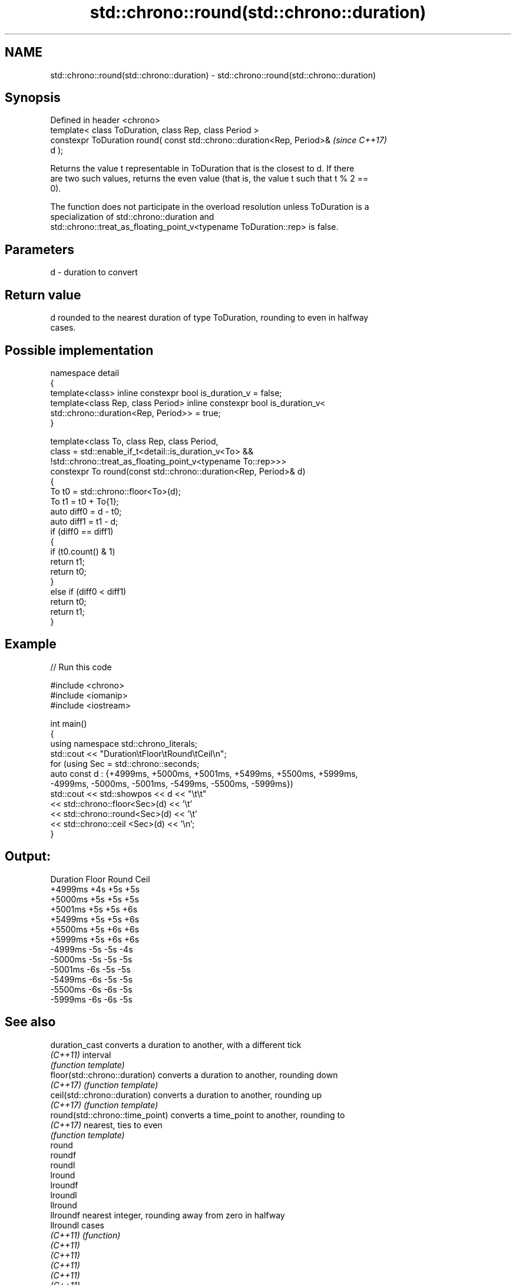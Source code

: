 .TH std::chrono::round(std::chrono::duration) 3 "2024.06.10" "http://cppreference.com" "C++ Standard Libary"
.SH NAME
std::chrono::round(std::chrono::duration) \- std::chrono::round(std::chrono::duration)

.SH Synopsis
   Defined in header <chrono>
   template< class ToDuration, class Rep, class Period >
   constexpr ToDuration round( const std::chrono::duration<Rep, Period>&  \fI(since C++17)\fP
   d );

   Returns the value t representable in ToDuration that is the closest to d. If there
   are two such values, returns the even value (that is, the value t such that t % 2 ==
   0).

   The function does not participate in the overload resolution unless ToDuration is a
   specialization of std::chrono::duration and
   std::chrono::treat_as_floating_point_v<typename ToDuration::rep> is false.

.SH Parameters

   d - duration to convert

.SH Return value

   d rounded to the nearest duration of type ToDuration, rounding to even in halfway
   cases.

.SH Possible implementation

   namespace detail
   {
       template<class> inline constexpr bool is_duration_v = false;
       template<class Rep, class Period> inline constexpr bool is_duration_v<
           std::chrono::duration<Rep, Period>> = true;
   }

   template<class To, class Rep, class Period,
            class = std::enable_if_t<detail::is_duration_v<To> &&
                   !std::chrono::treat_as_floating_point_v<typename To::rep>>>
   constexpr To round(const std::chrono::duration<Rep, Period>& d)
   {
       To t0 = std::chrono::floor<To>(d);
       To t1 = t0 + To{1};
       auto diff0 = d - t0;
       auto diff1 = t1 - d;
       if (diff0 == diff1)
       {
           if (t0.count() & 1)
               return t1;
           return t0;
       }
       else if (diff0 < diff1)
           return t0;
       return t1;
   }

.SH Example


// Run this code

 #include <chrono>
 #include <iomanip>
 #include <iostream>

 int main()
 {
     using namespace std::chrono_literals;
     std::cout << "Duration\\tFloor\\tRound\\tCeil\\n";
     for (using Sec = std::chrono::seconds;
         auto const d : {+4999ms, +5000ms, +5001ms, +5499ms, +5500ms, +5999ms,
                         -4999ms, -5000ms, -5001ms, -5499ms, -5500ms, -5999ms})
         std::cout << std::showpos << d << "\\t\\t"
                   << std::chrono::floor<Sec>(d) << '\\t'
                   << std::chrono::round<Sec>(d) << '\\t'
                   << std::chrono::ceil <Sec>(d) << '\\n';
 }

.SH Output:

 Duration        Floor   Round   Ceil
 +4999ms         +4s     +5s     +5s
 +5000ms         +5s     +5s     +5s
 +5001ms         +5s     +5s     +6s
 +5499ms         +5s     +5s     +6s
 +5500ms         +5s     +6s     +6s
 +5999ms         +5s     +6s     +6s
 -4999ms         -5s     -5s     -4s
 -5000ms         -5s     -5s     -5s
 -5001ms         -6s     -5s     -5s
 -5499ms         -6s     -5s     -5s
 -5500ms         -6s     -6s     -5s
 -5999ms         -6s     -6s     -5s

.SH See also

   duration_cast                  converts a duration to another, with a different tick
   \fI(C++11)\fP                        interval
                                  \fI(function template)\fP
   floor(std::chrono::duration)   converts a duration to another, rounding down
   \fI(C++17)\fP                        \fI(function template)\fP
   ceil(std::chrono::duration)    converts a duration to another, rounding up
   \fI(C++17)\fP                        \fI(function template)\fP
   round(std::chrono::time_point) converts a time_point to another, rounding to
   \fI(C++17)\fP                        nearest, ties to even
                                  \fI(function template)\fP
   round
   roundf
   roundl
   lround
   lroundf
   lroundl
   llround
   llroundf                       nearest integer, rounding away from zero in halfway
   llroundl                       cases
   \fI(C++11)\fP                        \fI(function)\fP
   \fI(C++11)\fP
   \fI(C++11)\fP
   \fI(C++11)\fP
   \fI(C++11)\fP
   \fI(C++11)\fP
   \fI(C++11)\fP
   \fI(C++11)\fP
   \fI(C++11)\fP
